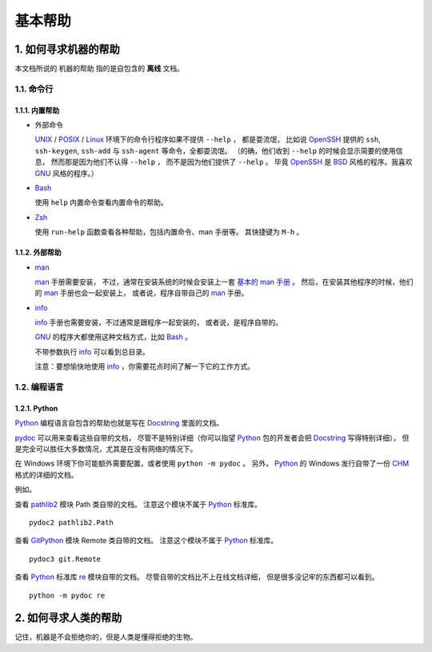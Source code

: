 基本帮助
========


1. 如何寻求机器的帮助
---------------------


本文档所说的 ``机器的帮助`` 指的是自包含的 **离线** 文档。


1.1. 命令行
+++++++++++

1.1.1. 内置帮助
***************

- 外部命令

  UNIX_ / POSIX_ / Linux_ 环境下的命令行程序如果不提供 ``--help`` ，
  都是耍流氓，
  比如说 OpenSSH_ 提供的 ``ssh``, ``ssh-keygen``, ``ssh-add``
  与 ``ssh-agent`` 等命令，全都耍流氓。
  （的确，他们收到 ``--help`` 的时候会显示简要的使用信息，
  然而那是因为他们不认得 ``--help`` ，
  而不是因为他们提供了 ``--help`` 。
  毕竟 OpenSSH_ 是 BSD_ 风格的程序。我喜欢 GNU_ 风格的程序。）


- Bash_

  使用 ``help`` 内置命令查看内置命令的帮助。

- Zsh_

  使用 ``run-help`` 函数查看各种帮助，包括内置命令、man 手册等。
  其快捷键为 ``M-h`` 。


1.1.2. 外部帮助
***************

- man_

  man_ 手册需要安装，
  不过，通常在安装系统的时候会安装上一套 `基本的 man 手册`_ 。
  然后，在安装其他程序的时候，他们的 man_ 手册也会一起安装上，
  或者说，程序自带自己的 man_ 手册。

  .. _基本的 man 手册: https://www.kernel.org/doc/man-pages/


- info_

  info_ 手册也需要安装，不过通常是跟程序一起安装的，
  或者说，是程序自带的。

  GNU_ 的程序大都使用这种文档方式，比如 Bash_ 。

  不带参数执行 info_ 可以看到总目录。

  注意：要想愉快地使用 info_ ，你需要花点时间了解一下它的工作方式。


1.2. 编程语言
+++++++++++++

1.2.1. Python
*************

Python_ 编程语言自包含的帮助也就是写在 Docstring_ 里面的文档。

`pydoc`_ 可以用来查看这些自带的文档，
尽管不是特别详细（你可以指望 Python_
包的开发者会把 Docstring_ 写得特别详细），
但是完全可以胜任大多数情况，尤其是在没有网络的情况下。

在 Windows 环境下你可能额外需要配置，或者使用 ``python -m pydoc`` 。
另外， Python_ 的 Windows 发行自带了一份 CHM_ 格式的详细的文档。

例如。

查看 pathlib2_ 模块 Path 类自带的文档。
注意这个模块不属于 Python_ 标准库。

::

   pydoc2 pathlib2.Path

查看 GitPython_ 模块 Remote 类自带的文档。
注意这个模块不属于 Python_ 标准库。

::

   pydoc3 git.Remote

查看 Python_ 标准库 `re`_ 模块自带的文档。
尽管自带的文档比不上在线文档详细，
但是很多没记牢的东西都可以看到。

::

   python -m pydoc re

.. _Python: https://www.python.org/
.. _pydoc: https://docs.python.org/3/library/pydoc.html
.. _Docstring: https://en.wikipedia.org/wiki/Docstring
.. _CHM: https://en.wikipedia.org/wiki/Microsoft_Compiled_HTML_Help
.. _pathlib2: https://github.com/mcmtroffaes/pathlib2
.. _GitPython: https://github.com/gitpython-developers/GitPython
.. _re: https://docs.python.org/3/library/re.html
.. _Bash: https://www.gnu.org/software/bash/
.. _Zsh: http://www.zsh.org/
.. _man: https://en.wikipedia.org/wiki/Man_page
.. _info: https://en.wikipedia.org/wiki/Info_(Unix)
.. _UNIX: https://en.wikipedia.org/wiki/Unix
.. _POSIX: https://en.wikipedia.org/wiki/POSIX
.. _Linux: https://en.wikipedia.org/wiki/Linux
.. _OpenSSH: http://www.openssh.com/
.. _BSD: https://en.wikipedia.org/wiki/Berkeley_Software_Distribution
.. _GNU: https://en.wikipedia.org/wiki/GNU_Project


2. 如何寻求人类的帮助
---------------------

记住，机器是不会拒绝你的，但是人类是懂得拒绝的生物。
